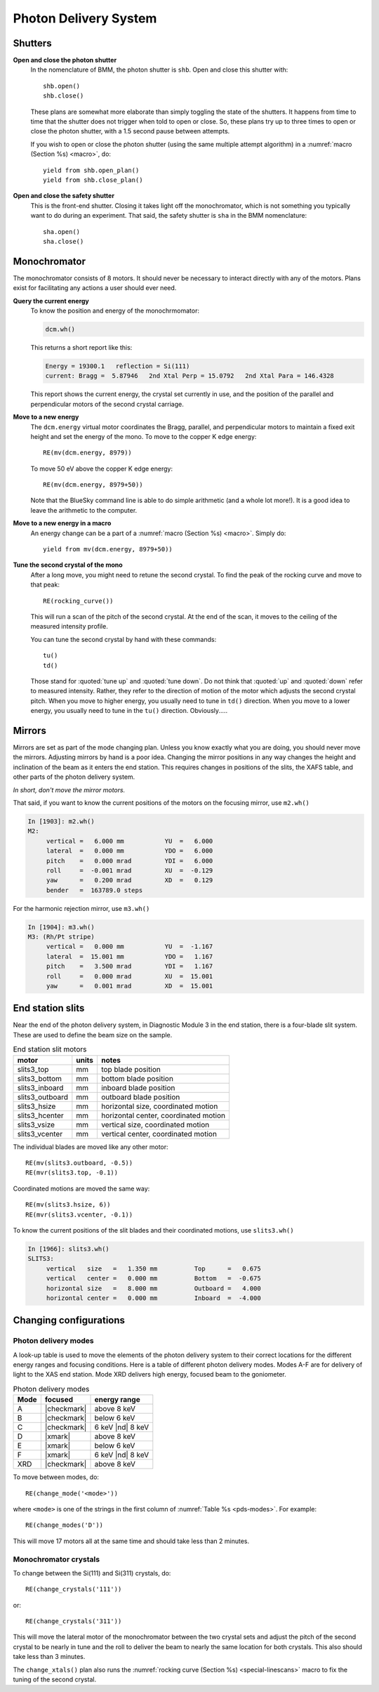 ..
   This manual is copyright 2018 Bruce Ravel and released under
   The Creative Commons Attribution-ShareAlike License
   http://creativecommons.org/licenses/by-sa/3.0/

.. _pds:

Photon Delivery System
======================

Shutters
--------

**Open and close the photon shutter**
   In the nomenclature of BMM, the photon shutter is ``shb``.  Open
   and close this shutter with::

     shb.open()
     shb.close()

   These plans are somewhat more elaborate than simply toggling the
   state of the shutters.  It happens from time to time that the
   shutter does not trigger when told to open or close.  So, these
   plans try up to three times to open or close the photon shutter,
   with a 1.5 second pause between attempts.

   If you wish to open or close the photon shutter (using the same
   multiple attempt algorithm) in a :numref:`macro (Section %s)
   <macro>`, do::

     yield from shb.open_plan()
     yield from shb.close_plan()

**Open and close the safety shutter**
   This is the front-end shutter.  Closing it takes light off the
   monochromator, which is not something you typically want to do
   during an experiment.  That said, the safety shutter is ``sha`` in
   the BMM nomenclature::

     sha.open()
     sha.close()

Monochromator
-------------

The monochromator consists of 8 motors.  It should never be necessary
to interact directly with any of the motors.  Plans exist for
facilitating any actions a user should ever need.

**Query the current energy**
   To know the position and energy of the monochrmomator:

   .. code-block:: text

      dcm.wh()

   This returns a short report like this:

   .. code-block:: text

      Energy = 19300.1   reflection = Si(111)
      current: Bragg =  5.87946   2nd Xtal Perp = 15.0792   2nd Xtal Para = 146.4328


   This report shows the current energy, the crystal set currently in
   use, and the position of the parallel and perpendicular motors of
   the second crystal carriage.

**Move to a new energy**
   The ``dcm.energy`` virtual motor coordinates the Bragg, parallel,
   and perpendicular motors to maintain a fixed exit height and set
   the energy of the mono.  To move to the copper K edge energy::

      RE(mv(dcm.energy, 8979))

   To move 50 eV above the copper K edge energy::

      RE(mv(dcm.energy, 8979+50))

   Note that the BlueSky command line is able to do simple arithmetic
   (and a whole lot more!).  It is a good idea to leave the arithmetic
   to the computer.

**Move to a new energy in a macro**
   An energy change can be a part of a :numref:`macro (Section %s)
   <macro>`.  Simply do::

     yield from mv(dcm.energy, 8979+50))

**Tune the second crystal of the mono**
   After a long move, you might need to retune the second crystal.  To
   find the peak of the rocking curve and move to that peak::

     RE(rocking_curve())

   This will run a scan of the pitch of the second crystal.  At the
   end of the scan, it moves to the ceiling of the measured intensity
   profile.

   You can tune the second crystal by hand with these commands::

     tu()
     td()

   Those stand for :quoted:`tune up` and :quoted:`tune down`.  Do not
   think that :quoted:`up` and :quoted:`down` refer to measured
   intensity.  Rather, they refer to the direction of motion of the
   motor which adjusts the second crystal pitch.  When you move to
   higher energy, you usually need to tune in ``td()`` direction.
   When you move to a lower energy, you usually need to tune in the
   ``tu()`` direction.  Obviously.....

Mirrors
-------

Mirrors are set as part of the mode changing plan.  Unless you know
exactly what you are doing, you should never move the mirrors.
Adjusting mirrors by hand is a poor idea.  Changing the mirror
positions in any way changes the height and inclination of the beam as
it enters the end station.  This requires changes in positions of the
slits, the XAFS table, and other parts of the photon delivery system.

`In short, don't move the mirror motors.`

That said, if you want to know the current positions of the motors on
the focusing mirror, use ``m2.wh()``


.. code-block:: text

   In [1903]: m2.wh()
   M2:
        vertical =   6.000 mm           YU  =   6.000
        lateral  =   0.000 mm           YDO =   6.000
        pitch    =   0.000 mrad         YDI =   6.000
        roll     =  -0.001 mrad         XU  =  -0.129
        yaw      =   0.200 mrad         XD  =   0.129
        bender   =  163789.0 steps

For the harmonic rejection mirror, use ``m3.wh()``

.. code-block:: text

   In [1904]: m3.wh()
   M3: (Rh/Pt stripe)
        vertical =   0.000 mm           YU  =  -1.167
        lateral  =  15.001 mm           YDO =   1.167
        pitch    =   3.500 mrad         YDI =   1.167
        roll     =   0.000 mrad         XU  =  15.001
        yaw      =   0.001 mrad         XD  =  15.001


End station slits
-----------------

Near the end of the photon delivery system, in Diagnostic Module 3 in
the end station, there is a four-blade slit system.  These are used
to define the beam size on the sample.


.. table:: End station slit motors
   :name:  slits3-motors

   ===============   ========  =======================================
   motor             units     notes
   ===============   ========  =======================================
   slits3_top        mm        top blade position
   slits3_bottom     mm        bottom blade position
   slits3_inboard    mm        inboard blade position
   slits3_outboard   mm        outboard blade position
   slits3_hsize      mm        horizontal size, coordinated motion
   slits3_hcenter    mm        horizontal center, coordinated motion
   slits3_vsize      mm        vertical size, coordinated motion
   slits3_vcenter    mm        vertical center, coordinated motion
   ===============   ========  =======================================


The individual blades are moved like any other motor::

  RE(mv(slits3.outboard, -0.5))
  RE(mvr(slits3.top, -0.1))


Coordinated motions are moved the same way::

  RE(mv(slits3.hsize, 6))
  RE(mvr(slits3.vcenter, -0.1))

To know the current positions of the slit blades and their coordinated
motions, use ``slits3.wh()``

.. code-block:: text

   In [1966]: slits3.wh()
   SLITS3:
        vertical   size   =   1.350 mm          Top      =   0.675
        vertical   center =   0.000 mm          Bottom   =  -0.675
        horizontal size   =   8.000 mm          Outboard =   4.000
        horizontal center =   0.000 mm          Inboard  =  -4.000

Changing configurations
-----------------------

.. _change-mode:

Photon delivery modes
~~~~~~~~~~~~~~~~~~~~~

A look-up table is used to move the elements of the photon delivery
system to their correct locations for the different energy ranges and
focusing conditions.  Here is a table of different photon delivery
modes.  Modes A-F are for delivery of light to the XAS end station.
Mode XRD delivers high energy, focused beam to the goniometer.


.. table:: Photon delivery modes
   :name:  pds-modes

   ====== ============ ========================= 
   Mode   focused      energy range
   ====== ============ ========================= 
   A      |checkmark|  above 8 keV
   B      |checkmark|  below 6 keV
   C      |checkmark|  6 keV |nd| 8 keV
   D      |xmark|      above 8 keV
   E      |xmark|      below 6 keV
   F      |xmark|      6 keV |nd| 8 keV
   XRD    |checkmark|  above 8 keV
   ====== ============ ========================= 

.. todo:: Lookup table for low energy delivery of light to goniometer

To move between modes, do::

  RE(change_mode('<mode>'))

where ``<mode>`` is one of the strings in the first column of
:numref:`Table %s <pds-modes>`.  For example::

  RE(change_modes('D'))

This will move 17 motors all at the same time and should take less
than 2 minutes.

.. _change-crystals:

Monochromator crystals
~~~~~~~~~~~~~~~~~~~~~~

To change between the Si(111) and Si(311) crystals, do::

  RE(change_crystals('111'))

or::

  RE(change_crystals('311'))

This will move the lateral motor of the monochromator between the two
crystal sets and adjust the pitch of the second crystal to be nearly
in tune and the roll to deliver the beam to nearly the same location
for both crystals.  This also should take less than 3 minutes.

The ``change_xtals()`` plan also runs the :numref:`rocking curve
(Section %s) <special-linescans>` macro to fix the tuning of the
second crystal.

